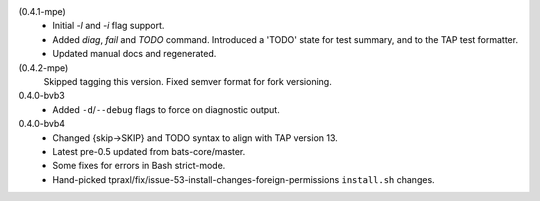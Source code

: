 (0.4.1-mpe)
  - Initial `-l` and `-i` flag support.
  - Added `diag`, `fail` and `TODO` command.
    Introduced a 'TODO' state for test summary, and to the TAP test formatter.
  - Updated manual docs and regenerated.

(0.4.2-mpe)
  Skipped tagging this version. Fixed semver format for fork versioning.

0.4.0-bvb3
  - Added ``-d``\ /\ ``--debug`` flags to force on diagnostic output.

0.4.0-bvb4
  - Changed {skip->SKIP} and TODO syntax to align with TAP version 13.
  - Latest pre-0.5 updated from bats-core/master.
  - Some fixes for errors in Bash strict-mode.
  - Hand-picked tpraxl/fix/issue-53-install-changes-foreign-permissions
    ``install.sh`` changes.
